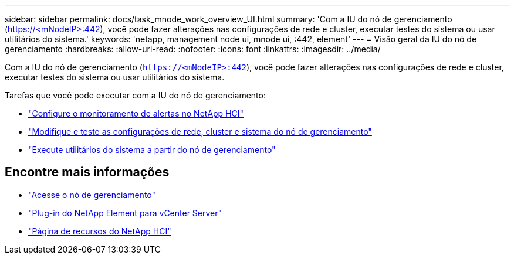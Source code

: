 ---
sidebar: sidebar 
permalink: docs/task_mnode_work_overview_UI.html 
summary: 'Com a IU do nó de gerenciamento (https://<mNodeIP>:442[]), você pode fazer alterações nas configurações de rede e cluster, executar testes do sistema ou usar utilitários do sistema.' 
keywords: 'netapp, management node ui, mnode ui, :442, element' 
---
= Visão geral da IU do nó de gerenciamento
:hardbreaks:
:allow-uri-read: 
:nofooter: 
:icons: font
:linkattrs: 
:imagesdir: ../media/


[role="lead"]
Com a IU do nó de gerenciamento (`https://<mNodeIP>:442`), você pode fazer alterações nas configurações de rede e cluster, executar testes do sistema ou usar utilitários do sistema.

Tarefas que você pode executar com a IU do nó de gerenciamento:

* link:task_mnode_enable_alerts.html["Configure o monitoramento de alertas no NetApp HCI"]
* link:task_mnode_settings.html["Modifique e teste as configurações de rede, cluster e sistema do nó de gerenciamento"]
* link:task_mnode_run_system_utilities.html["Execute utilitários do sistema a partir do nó de gerenciamento"]


[discrete]
== Encontre mais informações

* link:task_mnode_access_ui.html["Acesse o nó de gerenciamento"]
* https://docs.netapp.com/us-en/vcp/index.html["Plug-in do NetApp Element para vCenter Server"^]
* https://www.netapp.com/hybrid-cloud/hci-documentation/["Página de recursos do NetApp HCI"^]

